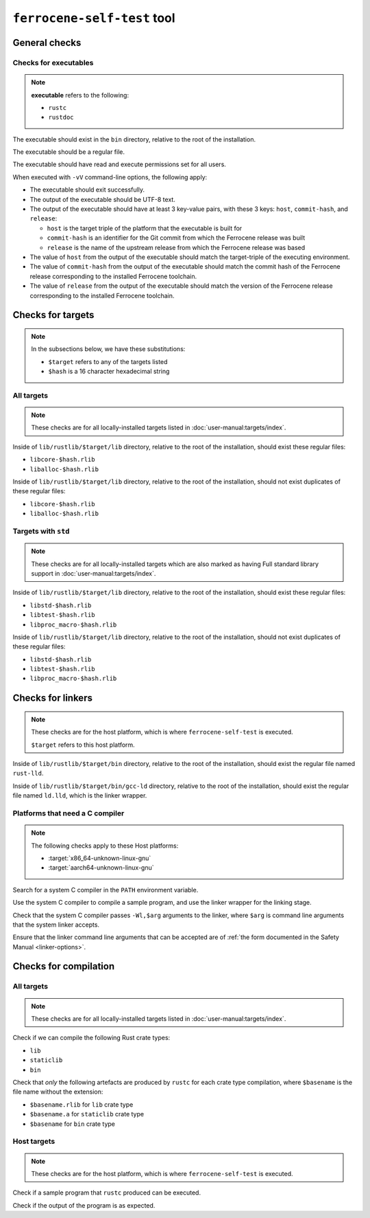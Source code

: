 .. SPDX-License-Identifier: MIT OR Apache-2.0
   SPDX-FileCopyrightText: The Ferrocene Developers

``ferrocene-self-test`` tool
============================

General checks
--------------

Checks for executables
^^^^^^^^^^^^^^^^^^^^^^

.. note::

   **executable** refers to the following:

   - ``rustc``
   - ``rustdoc``

The executable should exist in the ``bin`` directory, relative to the root of the installation.

The executable should be a regular file.

The executable should have read and execute permissions set for all users.

When executed with ``-vV`` command-line options, the following apply:

- The executable should exit successfully.

- The output of the executable should be UTF-8 text.

- The output of the executable should have at least 3 key-value pairs,
  with these 3 keys: ``host``, ``commit-hash``, and ``release``:

  - ``host`` is the target triple of the platform that the executable is built for
  - ``commit-hash`` is an identifier for the Git commit from which the Ferrocene release was built
  - ``release`` is the name of the upstream release from which the Ferrocene release was based

- The value of ``host`` from the output of the executable should match the target-triple
  of the executing environment.

- The value of ``commit-hash`` from the output of the executable should match the 
  commit hash of the Ferrocene release corresponding to the installed Ferrocene toolchain.

- The value of ``release`` from the output of the executable should match the
  version of the Ferrocene release corresponding to the installed Ferrocene toolchain.

Checks for targets
------------------


.. note::

   In the subsections below, we have these substitutions:

   - ``$target`` refers to any of the targets listed
   - ``$hash`` is a 16 character hexadecimal string

All targets
^^^^^^^^^^^

.. note::

   These checks are for all locally-installed targets listed in :doc:`user-manual:targets/index`.

Inside of ``lib/rustlib/$target/lib`` directory,
relative to the root of the installation,
should exist these regular files:

- ``libcore-$hash.rlib``
- ``liballoc-$hash.rlib``

Inside of ``lib/rustlib/$target/lib`` directory,
relative to the root of the installation,
should not exist duplicates of these regular files:

- ``libcore-$hash.rlib``
- ``liballoc-$hash.rlib``

Targets with ``std``
^^^^^^^^^^^^^^^^^^^^

.. note::

   These checks are for all locally-installed targets
   which are also marked as having Full standard library support in
   :doc:`user-manual:targets/index`.

Inside of ``lib/rustlib/$target/lib`` directory,
relative to the root of the installation,
should exist these regular files:

- ``libstd-$hash.rlib``
- ``libtest-$hash.rlib``
- ``libproc_macro-$hash.rlib``

Inside of ``lib/rustlib/$target/lib`` directory,
relative to the root of the installation,
should not exist duplicates of these regular files:

- ``libstd-$hash.rlib``
- ``libtest-$hash.rlib``
- ``libproc_macro-$hash.rlib``

Checks for linkers
------------------

.. note::

   These checks are for the host platform, which is where ``ferrocene-self-test`` is executed.

   ``$target`` refers to this host platform.

Inside of ``lib/rustlib/$target/bin`` directory,
relative to the root of the installation,
should exist the regular file named ``rust-lld``.

Inside of ``lib/rustlib/$target/bin/gcc-ld`` directory,
relative to the root of the installation,
should exist the regular file named ``ld.lld``,
which is the linker wrapper.

Platforms that need a C compiler
^^^^^^^^^^^^^^^^^^^^^^^^^^^^^^^^

.. note::

   The following checks apply to these Host platforms:

   - :target:`x86_64-unknown-linux-gnu`
   - :target:`aarch64-unknown-linux-gnu`

Search for a system C compiler in the ``PATH`` environment variable.

Use the system C compiler to compile a sample program,
and use the linker wrapper for the linking stage.

Check that the system C compiler passes ``-Wl,$arg`` arguments to the linker,
where ``$arg`` is command line arguments that the system linker accepts.

Ensure that the linker command line arguments that can be accepted are of
:ref:`the form documented in the Safety Manual <linker-options>`.

Checks for compilation
----------------------

All targets
^^^^^^^^^^^

.. note::

   These checks are for all locally-installed targets listed in :doc:`user-manual:targets/index`.

Check if we can compile the following Rust crate types:

- ``lib``
- ``staticlib``
- ``bin``

Check that *only* the following artefacts are produced by ``rustc`` for each crate type compilation,
where ``$basename`` is the file name without the extension:

- ``$basename.rlib`` for ``lib`` crate type
- ``$basename.a`` for ``staticlib`` crate type
- ``$basename`` for ``bin`` crate type

Host targets
^^^^^^^^^^^^

.. note::

   These checks are for the host platform, which is where ``ferrocene-self-test`` is executed.

Check if a sample program that ``rustc`` produced can be executed.

Check if the output of the program is as expected.
